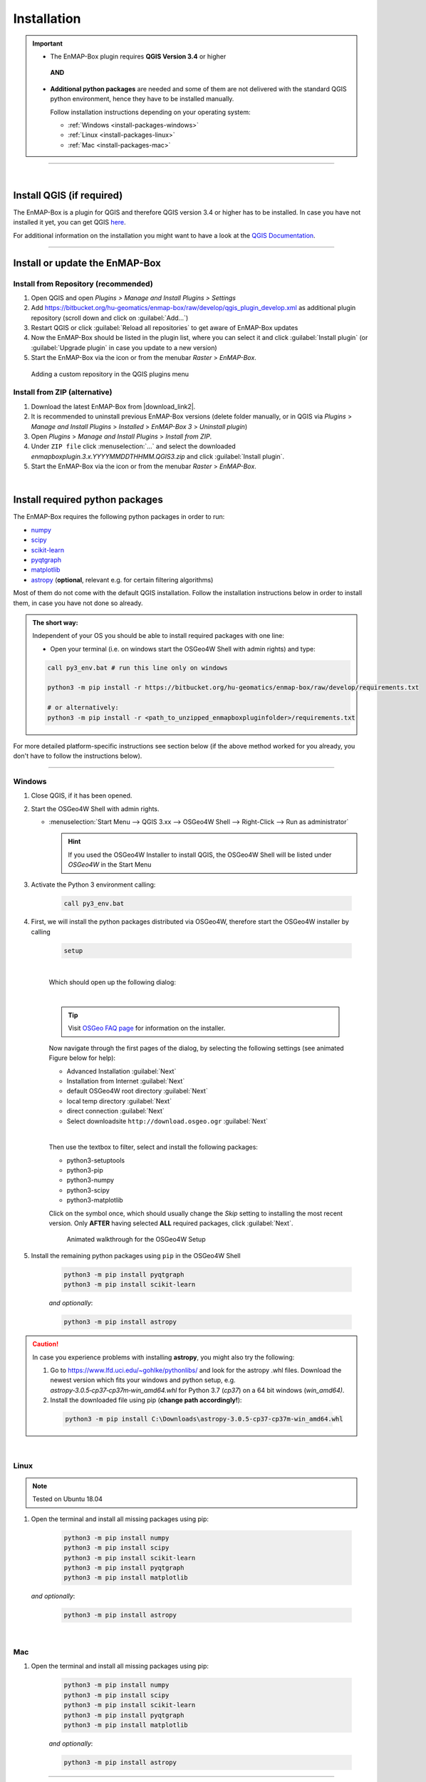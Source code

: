 
.. _usr_installation:

Installation
============

.. |download_link| raw:: html

   <a href="https://bitbucket.org/hu-geomatics/enmap-box/downloads/" target="_blank">HERE</a>

.. |download_link2| raw:: html

   <a href="https://bitbucket.org/hu-geomatics/enmap-box/downloads/" target="_blank">https://bitbucket.org/hu-geomatics/enmap-box/downloads/</a>

.. |developer_qgis_plugin_repo| raw:: html

    <a href="https://bytebucket.org/hu-geomatics/enmap-box/wiki/qgis_plugin_develop.xml" target="_blank">https://bytebucket.org/hu-geomatics/enmap-box/wiki/qgis_plugin_develop.xml</a>


.. |icon| image:: ../img/icon.png
   :width: 30px
   :height: 30px


.. |osgeoicon| image:: ../img/OSGeo4W.ico
   :width: 30px
   :height: 30px

.. |osgeoinstaller| image:: ../img/osgeoinstaller.png



.. important::


     * The EnMAP-Box plugin requires **QGIS Version 3.4** or higher

      **AND**

     * **Additional python packages** are needed and some of them are not delivered with the standard QGIS python environment,
       hence they have to be installed manually.

       Follow installation instructions depending on your operating system:

       * :ref:`Windows <install-packages-windows>`
       * :ref:`Linux <install-packages-linux>`
       * :ref:`Mac <install-packages-mac>`

....

|


Install QGIS (if required)
--------------------------
The EnMAP-Box is a plugin for QGIS and therefore QGIS version 3.4 or higher has to be installed. In case you have not installed
it yet, you can get QGIS `here <https://www.qgis.org/en/site/forusers/download.html>`_.

.. Alternatively, you can add our EnMAPBox Developer Plugin Repository `https://bytebucket.org/hu-geomatics/enmap-box/wiki/qgis_plugin_develop.xml`_
.. to your QGIS Plugin Repositories list (Plugins > Manage and Install Plugins > Settings):

.. .. image:: ../img/developer_repository_details.png

For additional information on the installation you might want to have a look at the
`QGIS Documentation <https://www.qgis.org/en/site/forusers/alldownloads.html>`_.


....

Install or update the EnMAP-Box
-------------------------------

Install from Repository (recommended)
~~~~~~~~~~~~~~~~~~~~~~~~~~~~~~~~~~~~~

#. Open QGIS and open *Plugins > Manage and Install Plugins > Settings*
#. Add  https://bitbucket.org/hu-geomatics/enmap-box/raw/develop/qgis_plugin_develop.xml as additional plugin repository
   (scroll down and click on :guilabel:`Add...`)
#. Restart QGIS or click :guilabel:`Reload all repositories` to get aware of EnMAP-Box updates
#. Now the EnMAP-Box should be listed in the plugin list, where you can select it and click :guilabel:`Install plugin`
   (or :guilabel:`Upgrade plugin` in case you update to a new version)
#. Start the EnMAP-Box via the |icon| icon or from the menubar *Raster* > *EnMAP-Box*.

.. figure:: ../img/add_repo.png

   Adding a custom repository in the QGIS plugins menu


Install from ZIP (alternative)
~~~~~~~~~~~~~~~~~~~~~~~~~~~~~~

#. Download the latest EnMAP-Box from |download_link2|.
#. It is recommended to uninstall previous EnMAP-Box versions (delete folder manually, or in QGIS via *Plugins* > *Manage and Install Plugins*
   > *Installed* > *EnMAP-Box 3* > *Uninstall plugin*)
#. Open *Plugins* > *Manage and Install Plugins* > *Install from ZIP*.
#. Under ``ZIP file`` click :menuselection:`...` and select the downloaded
   *enmapboxplugin.3.x.YYYYMMDDTHHMM.QGIS3.zip* and click :guilabel:`Install plugin`.
#. Start the EnMAP-Box via the |icon| icon or from the menubar *Raster* > *EnMAP-Box*.


|

.. _install-python-packages:

Install required python packages
--------------------------------

The EnMAP-Box requires the following python packages in order to run:

* `numpy <http://www.numpy.org/>`_
* `scipy <https://www.scipy.org>`_
* `scikit-learn <http://scikit-learn.org/stable/index.html>`_
* `pyqtgraph <http://pyqtgraph.org/>`_
* `matplotlib <https://matplotlib.org/>`_

* `astropy <http://docs.astropy.org>`_ (**optional**, relevant e.g. for certain filtering algorithms)

Most of them do not come with the default QGIS installation. Follow the installation instructions
below in order to install them, in case you have not done so already.

.. admonition:: The short way:

    Independent of your OS you should be able to install required packages with one line:

    * Open your terminal (i.e. on windows start the OSGeo4W Shell with admin rights) and type:

    .. code-block:: python

       call py3_env.bat # run this line only on windows

       python3 -m pip install -r https://bitbucket.org/hu-geomatics/enmap-box/raw/develop/requirements.txt

       # or alternatively:
       python3 -m pip install -r <path_to_unzipped_enmapboxpluginfolder>/requirements.txt

For more detailed platform-specific instructions see section below (if the above method worked for you already, you don't have to follow the instructions below).

....

.. _install-packages-windows:

Windows
~~~~~~~


#. Close QGIS, if it has been opened.

#. Start the OSGeo4W Shell |osgeoicon| with admin rights.

   * :menuselection:`Start Menu --> QGIS 3.xx --> OSGeo4W Shell --> Right-Click --> Run as administrator`

     .. image:: ../img/open_osgeoshell.png
        :width: 500px


     .. hint::

        If you used the OSGeo4W Installer to install QGIS, the OSGeo4W Shell will be listed under *OSGeo4W* in the Start Menu

#. Activate the Python 3 environment calling:

    .. code-block:: batch

        call py3_env.bat

    .. image:: ../img/shell_callpy3env.png


#. First, we will install the python packages distributed via OSGeo4W, therefore start the OSGeo4W installer by calling

    .. code-block:: batch

        setup

    .. image:: ../img/shell_setup.png

    |
    Which should open up the following dialog:

    .. image:: ../img/osgeosetup.png

    |
    .. tip::

       Visit `OSGeo FAQ page <https://trac.osgeo.org/osgeo4w/wiki/FAQ>`_ for information on the installer.

    Now navigate through the first pages of the dialog, by selecting the following settings (see animated Figure below for help):

    * Advanced Installation :guilabel:`Next`

    * Installation from Internet :guilabel:`Next`

    * default OSGeo4W root directory :guilabel:`Next`

    * local temp directory :guilabel:`Next`

    * direct connection :guilabel:`Next`

    * Select downloadsite ``http://download.osgeo.ogr`` :guilabel:`Next`

    |
    Then use the textbox to filter, select and install the following packages:

    * python3-setuptools
    * python3-pip
    * python3-numpy
    * python3-scipy
    * python3-matplotlib

    Click on the |osgeoinstaller| symbol once, which should usually change the *Skip* setting to installing the most recent
    version. Only **AFTER** having selected **ALL** required packages, click :guilabel:`Next`.

    .. figure:: ../img/osgeoinstall.gif

         Animated walkthrough for the OSGeo4W Setup

#. Install the remaining python packages using ``pip`` in the OSGeo4W Shell

    .. code-block:: batch

        python3 -m pip install pyqtgraph
        python3 -m pip install scikit-learn

    *and optionally*:

    .. code-block:: batch

        python3 -m pip install astropy

    .. image:: ../img/shell_pipinstall.png


.. caution::

   In case you experience problems with installing **astropy**, you might also try the following:

   #. Go to  https://www.lfd.uci.edu/~gohlke/pythonlibs/ and look for the astropy .whl files. Download the newest version
      which fits your windows and python setup, e.g. *astropy‑3.0.5‑cp37‑cp37m‑win_amd64.whl* for Python 3.7 (*cp37*) on a 64 bit windows (*win_amd64)*.
   #. Install the downloaded file using pip (**change path accordingly!**):

     .. code-block:: batch

        python3 -m pip install C:\Downloads\astropy-3.0.5-cp37-cp37m-win_amd64.whl

.. _install-packages-linux:

|

Linux
~~~~~

.. note:: Tested on Ubuntu 18.04

#. Open the terminal and install all missing packages using pip:

    .. code-block:: bash

        python3 -m pip install numpy
        python3 -m pip install scipy
        python3 -m pip install scikit-learn
        python3 -m pip install pyqtgraph
        python3 -m pip install matplotlib

   *and optionally*:

    .. code-block:: batch

        python3 -m pip install astropy


.. _install-packages-mac:

|

Mac
~~~

#. Open the terminal and install all missing packages using pip:

    .. code-block:: bash

        python3 -m pip install numpy
        python3 -m pip install scipy
        python3 -m pip install scikit-learn
        python3 -m pip install pyqtgraph
        python3 -m pip install matplotlib

    *and optionally*:

    .. code-block:: batch

        python3 -m pip install astropy



....

|




